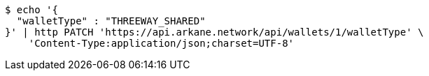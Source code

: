 [source,bash]
----
$ echo '{
  "walletType" : "THREEWAY_SHARED"
}' | http PATCH 'https://api.arkane.network/api/wallets/1/walletType' \
    'Content-Type:application/json;charset=UTF-8'
----
